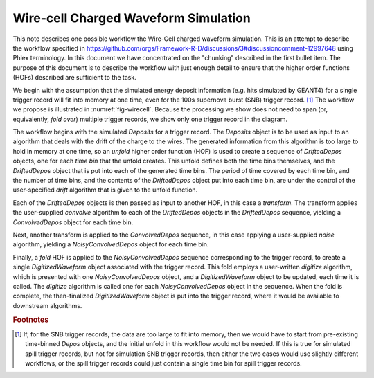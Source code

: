 Wire-cell Charged Waveform Simulation
=====================================

This note describes one possible workflow the Wire-Cell charged waveform simulation.
This is an attempt to describe the workflow specified in https://github.com/orgs/Framework-R-D/discussions/3#discussioncomment-12997648 using Phlex terminology.
In this document we have concentrated on the "chunking" described in the first bullet item.
The purpose of this document is to describe the workflow with just enough detail to ensure that the higher order functions (HOFs) described are sufficient to the task.

We begin with the assumption that the simulated energy deposit information (e.g. hits simulated by GEANT4) for a single trigger record will fit into memory at one time, even for the 100s supernova burst (SNB) trigger record. [#f1]_
The workflow we propose is illustrated in :numref:`fig-wirecell`.
Because the processing we show does not need to span (or, equivalently, *fold over*) multiple trigger records, we show only one trigger record in the diagram.

.. graphviz:: wirecell-charge-waveform-sim.gv
   :caption: A possible Wire-Cell charged waveform simulation workflow.
             Shaded rectangles denote data product sets.
             Solid lines without an arrow show the relationship between hierarchical data product sets.
             Shaded rounded rectangles denote data products.
             Dotted lines show the data product set to which each data product belongs.
             Unshaded rectangles denote data product sequences; the sequence consists of the data products within the rectangle.
             Solid lines with arrows show a higher order function (HOF) that creates the data product, or the data product sequence, to which the arrow points.
             The label on the line shows both the HOF being used  and the user-supplied algorithm used by that HOF.
   :name: fig-wirecell
   :alt: A possible Wire-Cell charged waveform simulation workflow.
   :align: center

The workflow begins with the simulated *Deposits* for a trigger record.
The *Deposits* object is to be used as input to an algorithm that deals with the drift of the charge to the wires.
The generated information from this algorithm is too large to hold in memory at one time, so an *unfold* higher order function (HOF) is used to create a sequence of *DriftedDepos* objects, one for each *time bin* that the unfold creates.
This unfold defines both the time bins themselves, and the *DriftedDepos* object that is put into each of the generated time bins.
The period of time covered by each time bin, and the number of time bins, and the contents of the *DriftedDepos* object put into each time bin, are under the control of the user-specified *drift* algorithm that is given to the unfold function.

Each of the *DriftedDepos* objects is then passed as input to another HOF, in this case a *transform*.
The transform applies the user-supplied *convolve* algorithm to each of the *DriftedDepos* objects in the *DriftedDepos* sequence, yielding a *ConvolvedDepos* object for each time bin.

Next, another transform is applied to the *ConvolvedDepos* sequence, in this case applying a user-supplied *noise* algorithm, yielding a *NoisyConvolvedDepos* object for each time bin.

Finally, a *fold* HOF is applied to the *NoisyConvolvedDepos* sequence corresponding to the trigger record, to create a single *DigitizedWaveform* object associated with the trigger record.
This fold employs a user-written *digitize* algorithm, which is presented with one *NoisyConvolvedDepos* object, and a *DigitizedWaveform* object to be updated, each time it is called.
The *digitize* algorithm is called one for each *NoisyConvolvedDepos* object in the sequence.
When the fold is complete, the then-finalized *DigitizedWaveform* object is put into the trigger record, where it would be available to downstream algorithms.

.. rubric:: Footnotes

.. [#f1] If, for the SNB trigger records, the data are too large to fit into memory, then we would have to start from pre-existing time-binned *Depos* objects, and the initial unfold in this workflow would not be needed.
         If this is true for simulated spill trigger records, but not for simulation SNB trigger records, then either the two cases would use slightly different workflows, or the spill trigger records could just contain a single time bin for spill trigger records.

